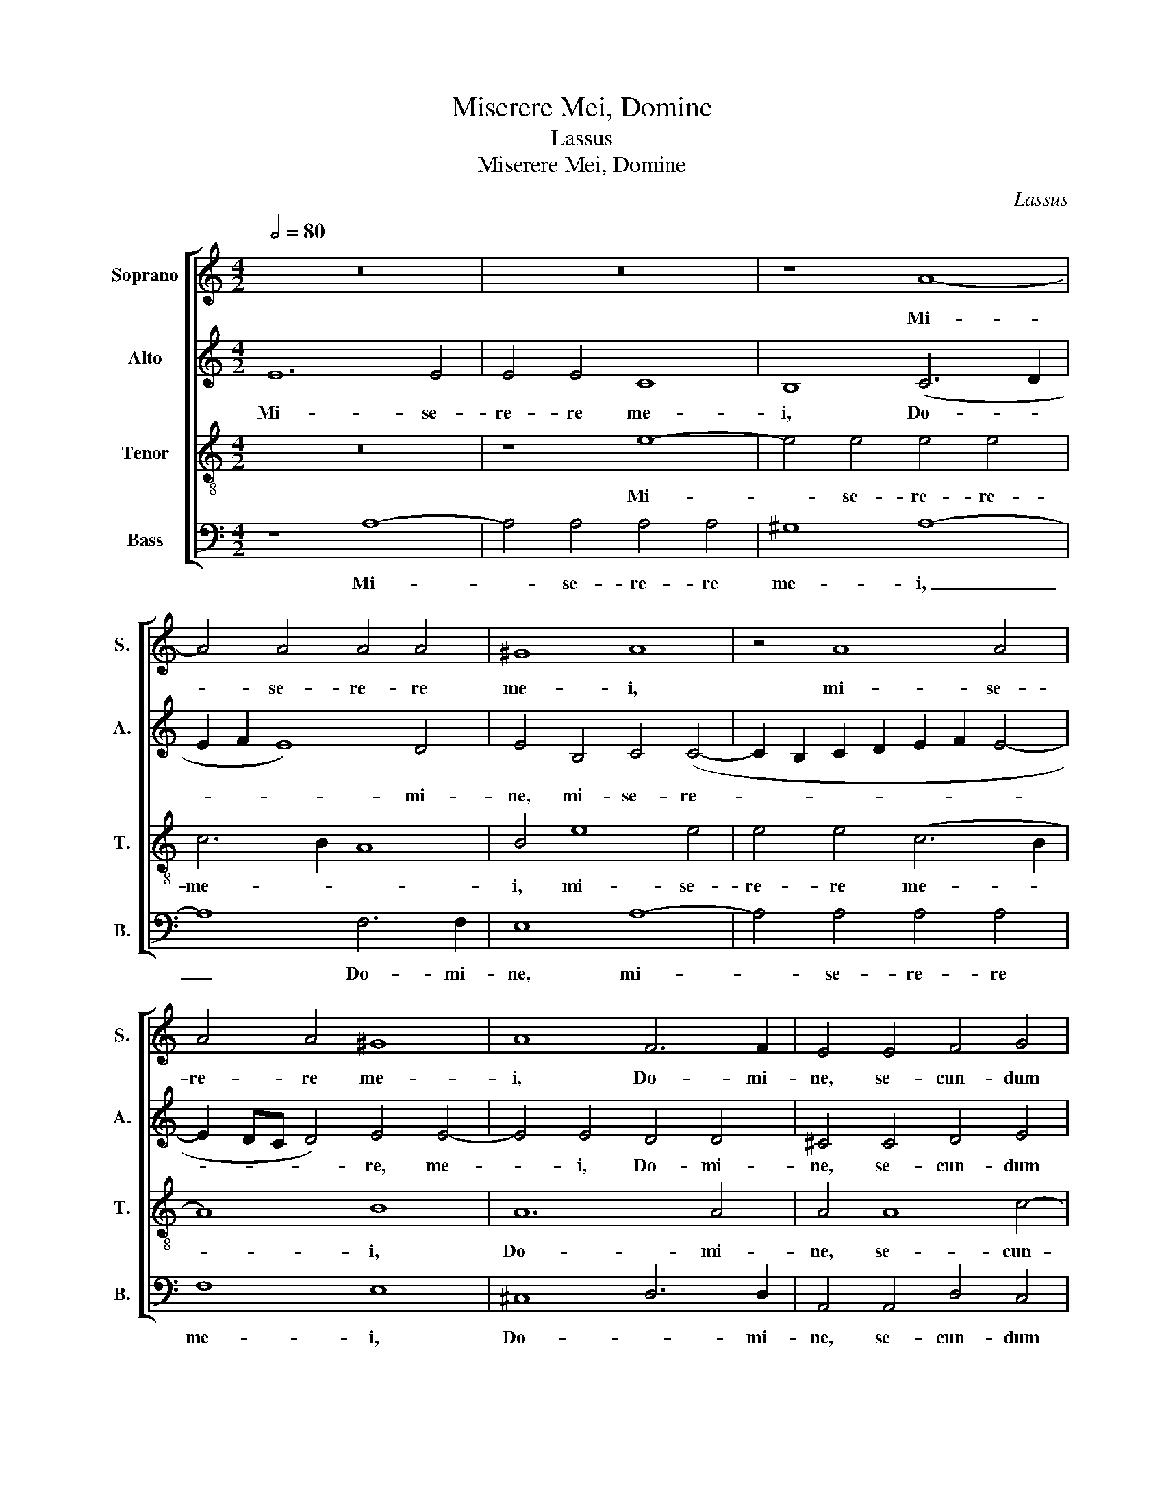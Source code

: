 X:1
T:Miserere Mei, Domine
T:Lassus
T:Miserere Mei, Domine
C:Lassus
%%score [ 1 2 3 4 ]
L:1/8
Q:1/2=80
M:4/2
K:C
V:1 treble nm="Soprano" snm="S."
V:2 treble nm="Alto" snm="A."
V:3 treble-8 nm="Tenor" snm="T."
V:4 bass nm="Bass" snm="B."
V:1
 z16 | z16 | z8 A8- | A4 A4 A4 A4 | ^G8 A8 | z4 A8 A4 | A4 A4 ^G8 | A8 F6 F2 | E4 E4 F4 G4 | %9
w: ||Mi-|* se- re- re|me- i,|mi- se-|re- re me-|i, Do- mi-|ne, se- cun- dum|
 A8 G4 G4 | A4 G4 c8 | B16 | z8 z4 G4- | G2 FE F4 E4 F4 | G4 A4 B4 (c4- | c2 B2 A6 ^G^F G4) | %16
w: ma- gnam, se-|cun- dum ma-|gnam|mi-|* * * * se- ri-|cor- di- am tu-||
 A8 z8 | z4 c8 B4 | c4 A4 c8 | z4 A8 G4 | (E6 F2 G4) G4 | c8 z8 | z4 c4 c4 c4 | (e6 d2 c4) B4 | %24
w: am:|de- le|Do- mi- ne,|de- le,|Do- * * mi-|ne,|in- i- qui-|ta- * * tem|
 E16- | E8 D4 G4 | G4 G4 (E6 F2 | G8 A6 B2 | c4) F4 F4 E4 | z4 c4 c4 c4 | (A6 G2 F8) | E8 (F6 G2 | %32
w: me-|* am, in-|i- qui- ta- *||* tem me- an,|in- i- qui-|ta- * *|tem me- *|
 A2 G2 G6 ^FE F4) | G8 z4 G4 | G4 G4 E6 F2 | G8 F8 | E16 | E16- | E16- | E16 |] %40
w: |am, in-|i- qui- ta- *|* tem|me-|am.|_||
V:2
 E12 E4 | E4 E4 C8 | B,8 (C6 D2 | E2 F2 E8) D4 | E4 B,4 C4 (C4- | C2 B,2 C2 D2 E2 F2 E4- | %6
w: Mi- se-|re- re me-|i, Do- *|* * * mi-|ne, mi- se- re-||
 E2 DC D4) E4 E4- | E4 E4 D4 D4 | ^C4 C4 D4 E4 | (A,2 B,2 C2 D2 E4) E4 | z4 E4 E4 F4 | G8 G4 G4 | %12
w: * * * * re, me-|* i, Do- mi-|ne, se- cun- dum|ma- * * * * gnam,|se- cun- dum|ma- gnam, se-|
 E4 (D6 ^CB, C4) | D8 ^C4 D4 | E4 (E6 F2 G4) | C4 D4 E8 | E8 E8 | z4 A8 G4 | E4 F4 E8 | z4 C8 B,4 | %20
w: cun- dum _ _ _|ma- gnam mi-|se- ri- * *|cor- di- am|tu- am:|de- le,|Do- mi- ne,|de- le|
 C4 A,4 (E6 F2 | G16- | G8) z4 C4 | C4 C4 (E6 D2 | C6 B,A, G,4) C4 | C4 B,4 z4 E4 | E4 E4 (G6 F2 | %27
w: Do- mi- ne, _|_|* in-|i- qui- ta- *|* * * * tem|me- am, in-|i- qui- ta- *|
 E4) E4 E4 A,4 | z4 C4 C4 C4 | (A,2 B,2 C2 D2 E4) E4 | (F6 ED C4) A,4 | z4 A,4 C4 D4 | %32
w: * tem me- am,|in- i- qui-|ta- * * * * tem|me- * * * am,|in- i- qui-|
 E8 D4 z2 D2 | D4 D4 (B,6 A,B, | C4) B,4 (G6 F2 | E2 D2 E4) D4 A,4 | A,4 A,4 C8- | C8 B,8 | C16 | %39
w: ta- tem, in-|i- qui- ta- * *|* tem me- *|* * * am, in-|i- qui- ta-|* tem|me-|
 B,16 |] %40
w: am.|
V:3
 z16 | z8 e8- | e4 e4 e4 e4 | c6 B2 A8 | B4 e8 e4 | e4 e4 (c6 B2 | A8) B8 | A12 A4 | A4 A8 c4- | %9
w: |Mi-|* se- re- re-|me- * *|i, mi- se-|re- re me- *|* i,|Do- mi-|ne, se- cun-|
 c4 A4 (c2 B2 c4) | c8 z4 c4 | d4 d4 e4 d4 | G16 | A8 A8 | c6 c2 G8 | (A8 B8) | c4 c8 B4 | %17
w: * dum ma- * *|gnam, se-|cun- dum ma- gnam|mi-|se- ri-|cor- di- am|tu- *|am: de- le,|
 c4 A4 e8 | z4 c8 B4 | c4 A4 e8 | z4 c4 c4 c4 | e6 d2 c4 B4 | e8 e4 A4 | G4 A4 A4 G4 | %24
w: Do- mi- ne,|de- le|Do- mi- ne,|in- i- qui-|ta- * * tem|me- am, in-|i- qui- ta- tem|
 A4 G4 z4 G4 | G4 G4 B4 B4 | c12 B4 | z4 c4 c4 c4 | (A6 G2 F2 G2 A2 B2 | c4) A4 G8 | %30
w: me- am, in-|i- qui- ta- tem|me- am,|in- i- qui-|ta- * * * * *|* tem me-|
 (d4 c2 B2 A4) c4 | c4 c4 (A6 B2 | c8) A8 | (B6 c2 d8) | e8 z4 c4 | c4 c4 A4 d4 | c8 A4 A4 | %37
w: am, _ _ _ i-|ni- qui- ta- *|* tem|me- * *|am, in-|i- qui- ta- tem|me- am, in-|
 (G2 E2 A8) ^G4 | A4 E4 A8 | ^G16 |] %40
w: i- * * qui-|ta- tem me-|am.|
V:4
 z8 A,8- | A,4 A,4 A,4 A,4 | ^G,8 A,8- | A,8 F,6 F,2 | E,8 A,8- | A,4 A,4 A,4 A,4 | F,8 E,8 | %7
w: Mi-|* se- re- re|me- i,|_ Do- mi-|ne, mi-|* se- re- re|me- i,|
 ^C,8 D,6 D,2 | A,,4 A,,4 D,4 C,4 | F,8 E,4 C,4 | F,4 E,4 A,8 | G,8 z4 G,,4 | C,4 B,,4 E,8 | %13
w: Do- * mi-|ne, se- cun- dum|ma- gnam, se-|cun- dum ma-|gnam, se-|cun- dum ma-|
 D,4 D,4 A,,4 D,4 | C,4 A,,4 E,8 | (F,8 E,8) | A,,4 A,8 G,4 | E,4 F,4 E,8 | z4 A,8 G,4 | %19
w: gnam mi- se- ri-|cor- di- am|tu- *|am: de- le|Do- mi- ne,|de- le,|
 E,4 F,4 E,8 | z8 z4 C,4 | C,4 C,4 E,6 D,2 | C,4 C,4 A,,8 | C,8 z8 | z4 C,4 C,4 C,4 | %25
w: Do- mi- ne,|in-|i- qui- ta- *|* tem me-|am,|in- i- qui-|
 (E,6 F,2 G,2 F,2 E,2 D,2 | C,4) (C,6 D,2 E,4) | C,8 A,,4 F,4 | F,4 F,4 A,6 G,2 | F,8 C,8 | %30
w: ta- * * * * *|* tem _ _|me- a, in-|i- qui- ta- *|* tem,|
 z4 F,4 F,4 F,4 | (A,6 G,2 F,2 E,2 D,4) | C,8 D,8 | G,,4 G,4 G,4 G,4 | E,6 D,2 C,4 C,4 | C,8 D,8 | %36
w: in- i- qui-|ta- * * * *|tem me-|am, in- i- qui-|ta- * * tem|me- am,|
 z4 A,,4 A,,4 A,,4 | (C,6 D,2 E,4) E,4 | A,,16 | E,16 |] %40
w: in- i- qui-|ta- * * tem|me-|am.|


